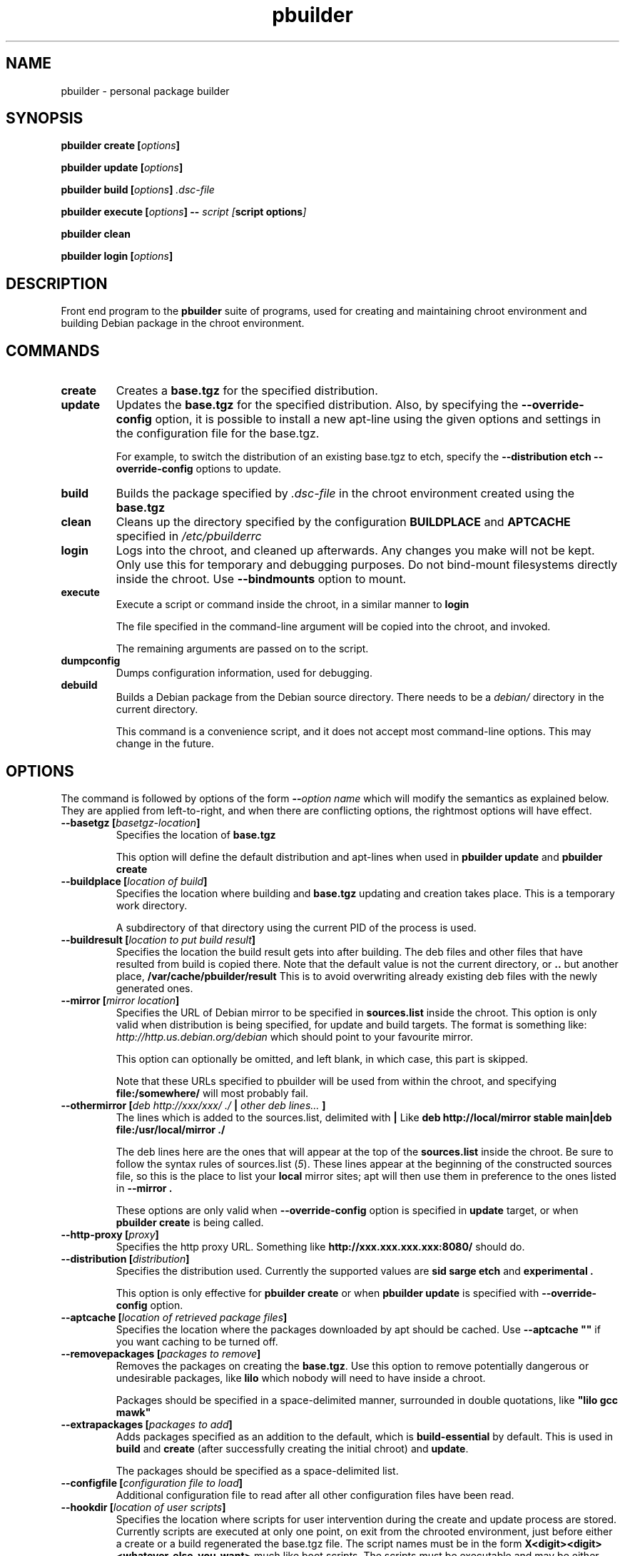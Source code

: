 .TH "pbuilder" 8 "2005 Jul 10" "Debian" "pbuilder"
.SH NAME
pbuilder \- personal package builder
.SH SYNOPSIS
.BI "pbuilder create [" "options" "]"
.PP
.BI "pbuilder update [" "options" "]"
.PP
.BI "pbuilder build [" "options" "] " ".dsc-file"
.PP
.BI "pbuilder execute [" "options" "] -- " "script [" "script options" "]"
.PP
.BI "pbuilder clean"
.PP
.BI "pbuilder login [" "options" "]"
.SH DESCRIPTION
Front end program to the 
.B "pbuilder"
suite of programs, used for creating and maintaining chroot environment 
and building Debian package in the chroot environment.

.SH "COMMANDS"

.TP
.B "create"
Creates a 
.B "base.tgz" 
for the specified distribution.

.TP
.B "update"
Updates the 
.B "base.tgz"
for the specified distribution.
Also, by specifying the 
.B "\-\-override\-config"
option, it is possible to install a new apt-line using 
the given options and settings in the configuration file 
for the base.tgz.

For example, to switch the distribution of an existing
base.tgz to etch, specify the
.B "\-\-distribution etch \-\-override\-config" 
options to update.

.TP
.B "build"
Builds the package specified by
.I ".dsc-file"
in the chroot environment created using the 
.B "base.tgz"

.TP
.B "clean"
Cleans up the directory specified by the configuration
.B "BUILDPLACE"
and
.B "APTCACHE"
specified in 
.I "/etc/pbuilderrc"

.TP
.B "login"
Logs into the chroot, and cleaned up afterwards.
Any changes you make will not be kept.
Only use this for temporary and debugging purposes.
Do not bind-mount filesystems directly inside the chroot.
Use
.B "\-\-bindmounts" 
option to mount.

.TP
.B "execute"
Execute a script or command inside the chroot,
in a similar manner to 
.B "login"

The file specified in the command-line argument will be 
copied into the chroot, and invoked.

The remaining arguments are passed on to the script.

.TP
.B "dumpconfig"
Dumps configuration information, used for debugging.

.TP
.B "debuild"
Builds a Debian package from the Debian source directory.
There needs to be a 
.I "debian/"
directory in the current directory.

This command is a convenience script, 
and it does not accept most command-line options.
This may change in the future.

.SH "OPTIONS"

The command is followed by options of the form
.BI "\-\-" "option name"
which will modify the semantics as explained below.
They are applied from left-to-right, and when there are 
conflicting options, the rightmost options will have effect.

.TP
.BI "\-\-basetgz [" "basetgz-location" "]"
Specifies the location of 
.B "base.tgz"

This option will define the default distribution and 
apt-lines when used in
.B "pbuilder update"
and 
.B "pbuilder create"

.TP
.BI "\-\-buildplace [" "location of build" "]"
Specifies the location where building and 
.B "base.tgz"
updating and creation takes place. This is 
a temporary work directory.

A subdirectory of that directory using the current PID of the
process is used.

.TP
.BI "\-\-buildresult [" "location to put build result" "]"
Specifies the location the build result gets into after building.
The deb files and other files that have resulted from build 
is copied there.
Note that the default value is not the current directory,
or 
.B ".."
but another place, 
.B "/var/cache/pbuilder/result"
This is to avoid
overwriting already existing deb files with
the newly generated ones.

.TP
.BI "\-\-mirror [" "mirror location" "]"
Specifies the URL of Debian mirror to be 
specified in 
.B "sources.list"
inside the chroot.
This option is only valid when distribution is being specified, for 
update and build targets.
The format is something like:
.I "http://http.us.debian.org/debian" 
which should point to your favourite mirror.

This option can optionally be omitted, and left blank,
in which case, this part is skipped.

Note that these URLs specified to pbuilder will be used from within
the chroot, and specifying 
.B "file:/somewhere/"
will most probably fail.

.TP
.BI "\-\-othermirror [" "deb http://xxx/xxx/ ./ " "|" " other deb lines... " "]"
The lines which is added to the sources.list, delimited with 
.B "|"
Like 
.B "deb http://local/mirror stable main|deb file:/usr/local/mirror ./"

The deb lines here are the ones that will appear at the top of the 
.B "sources.list"
inside the chroot.
Be sure to follow the syntax rules of
.RI "sources.list (" 5 ")."
These lines appear at the beginning of the
constructed sources file, so this is the place to list your
.B "local"
mirror sites; apt will then use them in preference to the ones 
listed in 
.B "\-\-mirror".

These options are only valid when
.B "\-\-override\-config"
option is specified in 
.B "update"
target, or when
.B "pbuilder create"
is being called.

.TP
.BI "\-\-http\-proxy [" "proxy" "]"
Specifies the http proxy URL. Something like
.B "http://xxx.xxx.xxx.xxx:8080/"
should do. 
.TP
.BI "\-\-distribution [" "distribution" "]"
Specifies the distribution used. Currently the supported values are
.B "sid"
.B "sarge"
.B "etch"
and 
.B "experimental".

This option is only effective for 
.B "pbuilder create" 
or when 
.B "pbuilder update"
is specified with 
.B "\-\-override\-config"
option.

.TP
.BI "\-\-aptcache [" "location of retrieved package files" "]"
Specifies the location where the packages downloaded by apt should
be cached. Use
.B "\-\-aptcache """""
if you want caching to be turned off.

.TP
.BI "\-\-removepackages [" "packages to remove" "]"
Removes the packages on creating the 
.BR "base.tgz" "."
Use this option to remove potentially dangerous or undesirable
packages, like
.B "lilo"
which nobody will need to have inside a chroot.

Packages should be specified in a space-delimited manner, 
surrounded in double quotations, like 
.B """lilo gcc mawk"""

.TP
.BI "\-\-extrapackages [" "packages to add" "]"
Adds packages specified as an addition to the default,
which is 
.B "build-essential"
by default.
This is used in 
.B "build"
and 
.B "create"
(after successfully creating the initial chroot)
and 
.BR "update" .

The packages should be specified as a space-delimited list.

.TP
.BI "\-\-configfile [" "configuration file to load" "]"
Additional configuration file to read after all other
configuration files have been read.

\" START OF hookdir description

.TP
.BI "\-\-hookdir [" "location of user scripts" "]"
Specifies the location where scripts for user intervention during
the create and update process are stored. Currently scripts are
executed at only one point, on exit from the chrooted environment,
just before either a create or a build regenerated the base.tgz
file. The script names must be in the form 
.B "X<digit><digit><whatever-else-you-want>"
much like boot scripts. The scripts must be executable and may
be either binaries or interpreted scripts. If it is a script
in other than Bourne Shell or Perl, it is up to the user to
ensure the interpreter was previously installed in the chrooted
environment. Files ending in ~ or .bak are ignored.

Although it may not seem necessary, 
.B "pbuilder update" 
does not invoke the hooks if 
.B "\-\-hookdir"
is empty, so if you want to avoid running hooks,
run pbuilder with
.B "\-\-hookdir """""

If there is a distribution hook, for example, if 
there was a file 
.B "sid"
inside the hook directory, and the script was creating the 
chroot for
.B "sid"
distribution, pbuilder will call debootstrap with that 
as the 4th parameter in the chroot creation process.
This allows for use of custom debootstrap hook script.

.B "A<digit><digit><whatever-else-you-want>"
is for 
.B build 
target. 
It is executed before build starts; after
unpacking the build system, and unpacking the source,
and satisfying the build-dependency.

.B "B<digit><digit><whatever-else-you-want>"
is executed after build system finishes building,
successfully, before copying back the build result.

.B "C<digit><digit><whatever-else-you-want>"
is executed after build failure, before cleanup.

.B "D<digit><digit><whatever-else-you-want>"
is executed before unpacking the source inside the chroot,
after setting up the chroot environment.
Create $TMP, and $TMPDIR if necessary.

This is called before build-dependency is satisfied.
Also useful for calling 
.B "apt-get update"

.B "E<digit><digit><whatever-else-you-want>"
is executed after
.B "pbuilder update"
 and
.B "pbuilder create"
finishes apt-get work with the chroot, 
before umounting kernel file systems (/proc) and 
creating the tarball from the chroot.

.B "F<digit><digit><whatever-else-you-want>"
is executed just before user logs in, or 
program starts executing, after chroot is created 
in 
.B login
or 
.B execute
target.

.B "G<digit><digit><whatever-else-you-want>"
is executed just after debootstrap finishes,
and configuration is loaded, and pbuilder starts mounting /proc and invoking 
.B "apt-get install"
in 
.B create
target.

\" End of hookdir description


.TP
.BI "\-\-debemail [" "maintainer-name <email-address>" "]"

Specifies that dpkg-buildpackage be called with
.BI "-m" "maintainer-name <email-address>"
instead of default value specified in the environment
variable, or pbuilderrc

.B "This option is almost obsolete, use \-\-debbuildopts instead"

.TP
.BI "\-\-debbuildopts [" "options" "]"

List of options that are passed on to dpkg-buildpackage. Overrides
any value given in DEBBUILDOPTS as specified in
pbuilderrc.

.TP
.BI "\-\-logfile [" "file to log" "]"
Specifies the logfile to create. 
The messages generated during execution will be written to the file, 
instead of messages coming to the 
standard output.

.TP
.BI "\-\-pkgname\-logfile"
Alternative option to 
.B "\-\-logfile"
option. 
Automatically creates a logfile that is named by the .dsc file name,
only really applicable for 
.B build
target.

The file extension is specified by 
.B "PKGNAME_LOGFILE_EXTENTION"
in 
.B "pbuilderrc"

.TP
.BI "\-\-aptconfdir [" "APT configuration directory to use" "]"
Uses the apt configuration file found in the specified directory 
as the chroot configuration.
.B "/etc/apt"
is one example, so that  the same configuration can be used inside the
chroot.

This option overrides other options, and may cause some inconsistency
problems.

.TP
.BI "\-\-timeout [" "timeout in sleep time" "]"
Time out building after sleeping set time.
Specify something like
.B "\-\-timeout 10h"
in the command line.
Default is no timeout.


.TP
.BI "\-\-override\-config"

Specify to use different apt set up inside the chroot than it was used for creating the 
base.tgz.
Specify this when you want to do pbuilder update with a different distribution
target set up.


.TP
.BI "\-\-binary\-arch"

Specify to build architecture specific targets instead of all targets.
Setting
.B "\-\-debbuildopts"
after this option will re-set some parts of the effect.

Use this option rather than using 
.B "\-\-debbuildopts -B"

.TP
.BI "\-\-no\-targz"
Not using base.tgz for operation.
The
.B "\-\-buildplace"
will not be deleted and reconstructed from
a 
.B .tar.gz
file.
Also, 
.B "pbuilder"
will not add its process ID to the
.B "\-\-buildplace"
as it usually would.

Useful when experimenting with 
chroots, or trying to create chroots outside control
of
.B "pbuilder."

.TP
.BI "\-\-preserve\-buildplace"
Do not clean the
.B "\-\-buildplace"
if it has the same contents as the
.B .tar.gz
file, and no modifications are done.

For preserving the build place for
.B "create"
and 
.B "update"
targets, see
.B "--debug"
option.

As with
.BR "\-\-no\-targz" ","
suppresses appending
.BR "pbuilder" "'s"
process ID to the
.BR "\-\-buildplace" "."

This is useful if you want to attempt to build a large number of
packages successively, but you expect that many of them cannot have
their build dependencies satisfied.

It will clean up the build place on failure, 
or after a successful build.

.TP
.BI "\-\-bindmounts " "bind-mount-points"
Bind-mount the specified directories to inside the chroot.
.I "bind-mount-points"
is a space-delimited list of directories to bind-mount.

.TP
.BI "\-\-debug"

Turn on Debug mode of pbuilder, to be verbose about errors,
and try to avoid cleanup processing when error happens in 
.B update
 and
.B create
targets.

.TP
.BI "\-\-debootstrapopts " "\-\-variant=buildd"
Add extra command-line options to debootstrap.

.TP
.BI "\-\-debootstrap " "debootstrap"
Use specified debootstrap implementation as debootstrap.
Known implementations are
.B cdebootstrap
and
.B debootstrap

.TP
.BI "\-\-save\-after\-login "
.TP
.BI "\-\-save\-after\-exec "
Save the chroot image after exiting from the chroot instead of 
deleting changes.
Effective for 
.B login
and 
.B execute
session.


.TP
.BI "\-\-autocleanaptcache"
Clean apt cache automatically, to run apt-get autoclean to only 
keep the packages which are required for the version of Debian.
This is useful when you keep a aptcache directory for each distribution
and want to keep the size of the aptcache down.

.TP
.BI "\-\-help"

Show a brief help message.


.SH "FILES"
.TP
.I "/etc/pbuilderrc"
The system-wide configuration file for pbuilder.
.TP
.I "/usr/share/pbuilder/pbuilderrc"
The default settings for pbuilder, used as fallback for all 
values that is not specified in
.B "/etc/pbuilderrc."
.TP
.I "${HOME}/.pbuilderrc"
The personal configuration file for pbuilder, which overrides
settings set in other configuration files.

.SH "BUGS"
This program is starting to have too many options already.

.SH "AUTHOR"
Initial coding, and main maintenance is done by 
Junichi Uekawa <dancer@debian.org>.
User hooks code added by Dale Amon <amon@vnl.com>

The homepage is available at
.B "\%http://www.netfort.gr.jp/~dancer/software/pbuilder.html"

.SH "SEE ALSO"
.RI "pdebuild (" 1 "), "
.RI "pbuilderrc (" 5 ") "


\"  LocalWords:  buildresult
